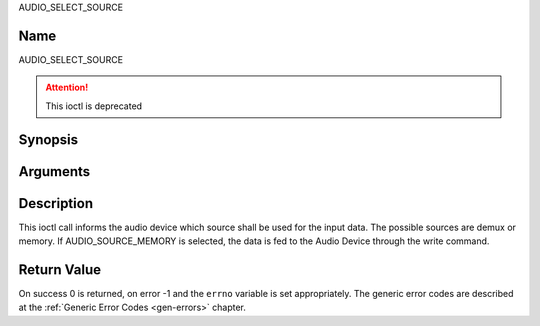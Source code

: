 .. -*- coding: utf-8; mode: rst -*-

.. _AUDIO_SELECT_SOURCE:

AUDIO_SELECT_SOURCE

Name
----

AUDIO_SELECT_SOURCE

.. attention:: This ioctl is deprecated

Synopsis
--------

.. c:function:: int ioctl(int fd, AUDIO_SELECT_SOURCE, struct audio_stream_source *source)
    :name: AUDIO_SELECT_SOURCE


Arguments
---------

.. flat-table::
    :header-rows:  0
    :stub-columns: 0


    -

       -  int fd

       -  File descriptor returned by a previous call to open().

    -

       -  audio_stream_source_t source

       -  Indicates the source that shall be used for the Audio stream.


Description
-----------

This ioctl call informs the audio device which source shall be used for
the input data. The possible sources are demux or memory. If
AUDIO_SOURCE_MEMORY is selected, the data is fed to the Audio Device
through the write command.


Return Value
------------

On success 0 is returned, on error -1 and the ``errno`` variable is set
appropriately. The generic error codes are described at the
:ref:`Generic Error Codes <gen-errors>` chapter.
